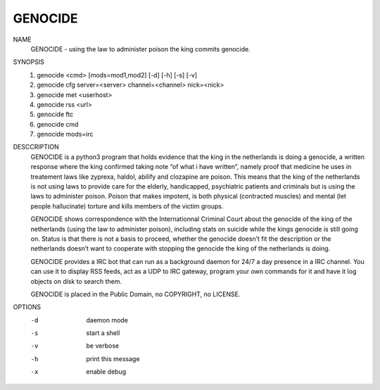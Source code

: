 GENOCIDE
#########

NAME
        GENOCIDE - using the law to administer poison the king commits genocide.

SYNOPSIS
        1) genocide <cmd> [mods=mod1,mod2] [-d] [-h] [-s] [-v]
        2) genocide cfg server=<server> channel=<channel> nick=<nick>
        3) genocide met <userhost>
        4) genocide rss <url>
        5) genocide ftc
        6) genocide cmd
        7) genocide mods=irc

DESCCRIPTION
        GENOCIDE is a python3 program that holds evidence that the king in the
        netherlands is doing a genocide, a written response where the king
        confirmed taking note “of what i have written”, namely proof that
        medicine he uses in treatement laws like zyprexa, haldol, abilify
        and clozapine are poison. This means that the king of the netherlands
        is not using laws to provide care for the elderly, handicapped,
        psychiatric patients and criminals but is using the laws to administer
        poison. Poison that makes impotent, is both physical (contracted
        muscles) and mental (let people hallucinate) torture and kills members
        of the victim groups.

        GENOCIDE shows correspondence with the Internationnal Criminal Court
        about the genocide of the king of the netherlands (using the law to
        administer poison), including stats on suicide while the kings genocide
        is still going on. Status is that there is not a basis to proceed,
        whether the genocide doesn’t fit the description or the netherlands
        doesn’t want to cooperate with stopping the genocide the king of the
        netherlands is doing.

        GENOCIDE provides a IRC bot that can run as a background daemon for
        24/7 a day presence in a IRC channel. You can use it to display RSS
        feeds, act as a UDP to IRC gateway, program your own commands for it
        and have it log objects on disk to search them.

        GENOCIDE is placed in the Public Domain, no COPYRIGHT, no LICENSE.
        
OPTIONS
        -d              daemon mode
        -s              start a shell
        -v              be verbose
        -h              print this message
        -x              enable debug
